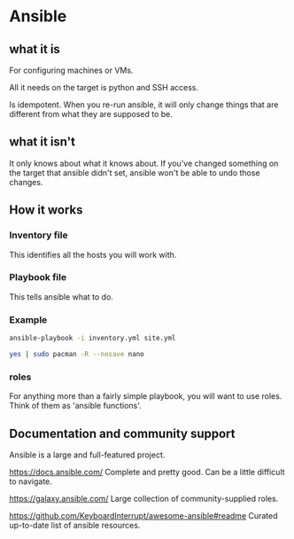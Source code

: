 * Ansible

** what it is
For configuring machines or VMs.

All it needs on the target is python and SSH access.

Is idempotent. When you re-run ansible, it will only change
things that are different from what they are supposed to be.

** what it isn't
It only knows about what it knows about. If you've changed
something on the target that ansible didn't set, ansible
won't be able to undo those changes.

** How it works

*** Inventory file
This identifies all the hosts you will work with.

*** Playbook file
This tells ansible what to do.

*** Example

#+begin_src sh :results output verbatim :dir ~/Projects/from_repos/pres-ansible-intro
ansible-playbook -i inventory.yml site.yml
#+end_src

#+begin_src sh :results output verbatim :dir ~/Projects/from_repos/pres-ansible-intro
yes | sudo pacman -R --nosave nano
#+end_src

*** roles
For anything more than a fairly simple playbook, you will
want to use roles. Think of them as 'ansible functions'.

** Documentation and community support

Ansible is a large and full-featured project.

[[https://docs.ansible.com/]]
Complete and pretty good. Can be a little difficult to
navigate.

[[https://galaxy.ansible.com/]]
Large collection of community-supplied roles.

[[https://github.com/KeyboardInterrupt/awesome-ansible#readme]]
Curated up-to-date list of ansible resources.
